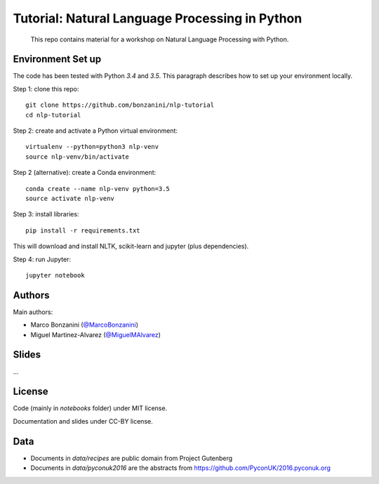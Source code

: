 Tutorial: Natural Language Processing in Python
=====

    This repo contains material for a workshop on Natural Language Processing with Python.

Environment Set up
-----

The code has been tested with Python `3.4` and `3.5`. This paragraph describes how to set up your environment locally.

Step 1: clone this repo::

    git clone https://github.com/bonzanini/nlp-tutorial
    cd nlp-tutorial

Step 2: create and activate a Python virtual environment::

    virtualenv --python=python3 nlp-venv
    source nlp-venv/bin/activate

Step 2 (alternative): create a Conda environment::

    conda create --name nlp-venv python=3.5
    source activate nlp-venv

Step 3: install libraries::

    pip install -r requirements.txt

This will download and install NLTK, scikit-learn and jupyter (plus dependencies).

Step 4: run Jupyter::

    jupyter notebook



Authors
-----

Main authors:

- Marco Bonzanini (`@MarcoBonzanini <http://www.twitter.com/marcobonzanini>`_)
- Miguel Martinez-Alvarez (`@MiguelMAlvarez <http://www.twitter.com/miguelmalvarez>`_)

Slides
-----

...

License
-----

Code (mainly in `notebooks` folder) under MIT license.

Documentation and slides under CC-BY license.

Data
-----

- Documents in `data/recipes` are public domain from Project Gutenberg
- Documents in `data/pyconuk2016` are the abstracts from https://github.com/PyconUK/2016.pyconuk.org

